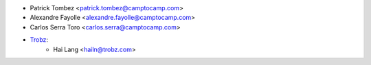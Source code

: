 * Patrick Tombez <patrick.tombez@camptocamp.com>
* Alexandre Fayolle <alexandre.fayolle@camptocamp.com>
* Carlos Serra Toro <carlos.serra@camptocamp.com>
* `Trobz <https://trobz.com>`_:
    * Hai Lang <hailn@trobz.com>
